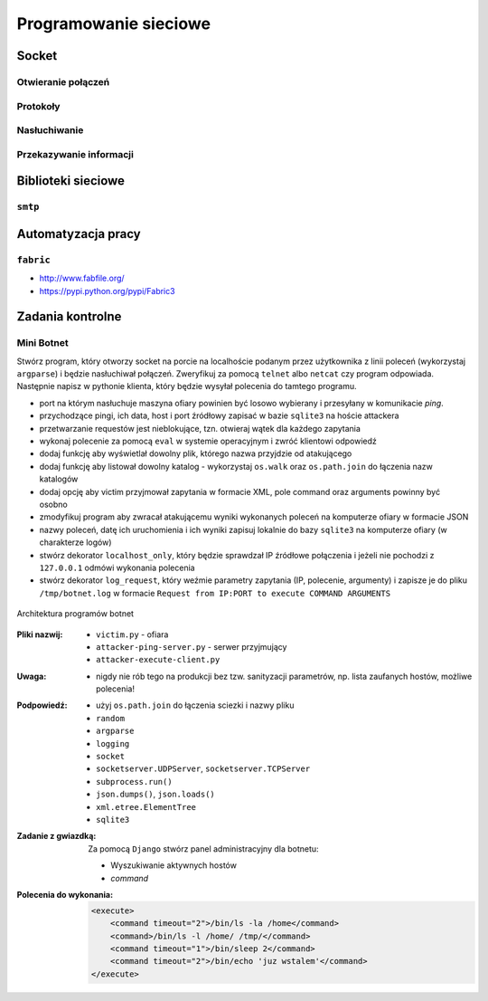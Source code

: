 **********************
Programowanie sieciowe
**********************

Socket
======

Otwieranie połączeń
-------------------

Protokoły
---------

Nasłuchiwanie
-------------

Przekazywanie informacji
------------------------

Biblioteki sieciowe
===================

``smtp``
--------

Automatyzacja pracy
===================

``fabric``
----------

* http://www.fabfile.org/
* https://pypi.python.org/pypi/Fabric3

Zadania kontrolne
=================

Mini Botnet
-----------

Stwórz program, który otworzy socket na porcie na localhoście podanym przez użytkownika z linii poleceń (wykorzystaj ``argparse``) i będzie nasłuchiwał połączeń. Zweryfikuj za pomocą ``telnet`` albo ``netcat`` czy program odpowiada. Następnie napisz w pythonie klienta, który będzie wysyłał polecenia do tamtego programu.

* port na którym nasłuchuje maszyna ofiary powinien być losowo wybierany i przesyłany w komunikacie *ping*.
* przychodzące pingi, ich data, host i port źródłowy zapisać w bazie ``sqlite3`` na hoście attackera
* przetwarzanie requestów jest nieblokujące, tzn. otwieraj wątek dla każdego zapytania
* wykonaj polecenie za pomocą ``eval`` w systemie operacyjnym i zwróć klientowi odpowiedź
* dodaj funkcję aby wyświetlał dowolny plik, którego nazwa przyjdzie od atakującego
* dodaj funkcję aby listował dowolny katalog - wykorzystaj ``os.walk`` oraz ``os.path.join`` do łączenia nazw katalogów
* dodaj opcję aby victim przyjmował zapytania w formacie XML, pole command oraz arguments powinny być osobno
* zmodyfikuj program aby zwracał atakującemu wyniki wykonanych poleceń na komputerze ofiary w formacie JSON
* nazwy poleceń, datę ich uruchomienia i ich wyniki zapisuj lokalnie do bazy ``sqlite3`` na komputerze ofiary (w charakterze logów)
* stwórz dekorator ``localhost_only``, który będzie sprawdzał IP źródłowe połączenia i jeżeli nie pochodzi z ``127.0.0.1`` odmówi wykonania polecenia
* stwórz dekorator ``log_request``, który weźmie parametry zapytania (IP, polecenie, argumenty) i zapisze je do pliku ``/tmp/botnet.log`` w formacie ``Request from IP:PORT to execute COMMAND ARGUMENTS``

.. figure:: /_img/botnet.png
    :scale: 75%
    :align: center

    Architektura programów botnet

:Pliki nazwij:

    * ``victim.py`` - ofiara
    * ``attacker-ping-server.py`` - serwer przyjmujący
    * ``attacker-execute-client.py``

:Uwaga:
    * nigdy nie rób tego na produkcji bez tzw. sanityzacji parametrów, np. lista zaufanych hostów, możliwe polecenia!

:Podpowiedź:
    * użyj ``os.path.join`` do łączenia sciezki i nazwy pliku
    * ``random``
    * ``argparse``
    * ``logging``
    * ``socket``
    * ``socketserver.UDPServer``, ``socketserver.TCPServer``
    * ``subprocess.run()``
    * ``json.dumps()``, ``json.loads()``
    * ``xml.etree.ElementTree``
    * ``sqlite3``

:Zadanie z gwiazdką:
    Za pomocą ``Django`` stwórz panel administracyjny dla botnetu:

    * Wyszukiwanie aktywnych hostów
    * `command`

:Polecenia do wykonania:

    .. code-block:: xml

        <execute>
            <command timeout="2">/bin/ls -la /home</command>
            <command>/bin/ls -l /home/ /tmp/</command>
            <command timeout="1">/bin/sleep 2</command>
            <command timeout="2">/bin/echo 'juz wstalem'</command>
        </execute>
